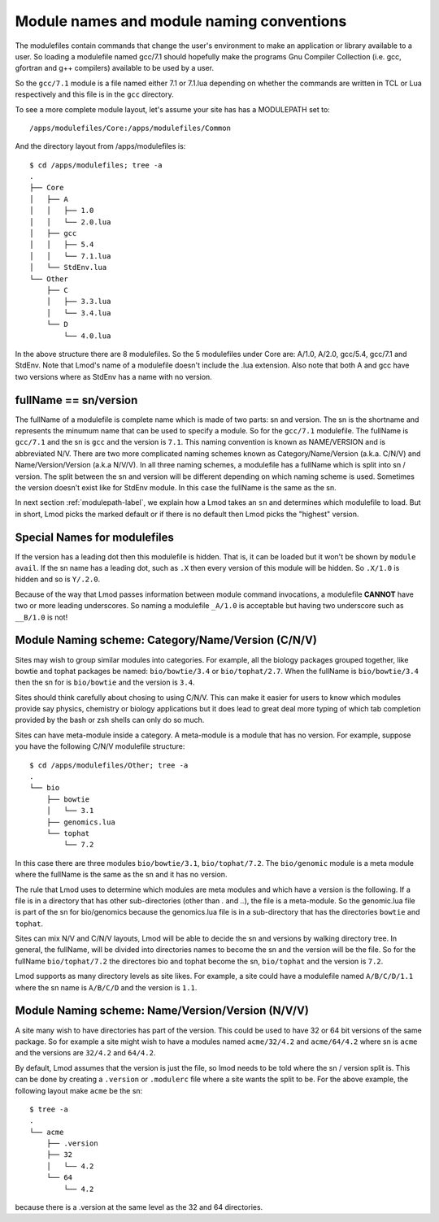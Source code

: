 Module names and module naming conventions
==========================================

The modulefiles contain commands that change the user's environment to
make an application or library available to a user.  So loading a modulefile
named gcc/7.1 should hopefully make the programs Gnu Compiler
Collection (i.e. gcc, gfortran and g++ compilers) available to be used
by a user.

So the ``gcc/7.1`` module is a file named either 7.1 or 7.1.lua depending
on whether the commands are written in TCL or Lua respectively and
this file is in the ``gcc`` directory.

To see a more complete module layout, let's assume your site has
has a MODULEPATH set to::

   /apps/modulefiles/Core:/apps/modulefiles/Common

And the directory layout from /apps/modulefiles is::

   $ cd /apps/modulefiles; tree -a
   .
   ├── Core
   │   ├── A
   │   │   ├── 1.0
   │   │   └── 2.0.lua
   │   ├── gcc
   │   │   ├── 5.4
   │   │   └── 7.1.lua
   │   └── StdEnv.lua
   └── Other
       ├── C
       │   ├── 3.3.lua
       │   └── 3.4.lua
       └── D
           └── 4.0.lua

In the above structure there are 8 modulefiles.  So the 5
modulefiles under Core are: A/1.0, A/2.0, gcc/5.4, gcc/7.1 and
StdEnv.  Note that Lmod's name of a modulefile doesn't include the
.lua extension.  Also note that both A and gcc have two versions where
as StdEnv has a name with no version.

fullName == sn/version
~~~~~~~~~~~~~~~~~~~~~~

The fullName of a modulefile is complete name which is made of two
parts: sn and version.  The sn is the shortname and represents the
minumum name that can be used to specify a module.  So for the
``gcc/7.1`` modulefile.  The fullName is ``gcc/7.1`` and the sn is
``gcc`` and the version is ``7.1``.  This naming convention is known
as NAME/VERSION and is abbreviated N/V.  There are two more complicated
naming schemes known as Category/Name/Version (a.k.a. C/N/V) and
Name/Version/Version (a.k.a N/V/V).  In all three naming schemes, a
modulefile has a fullName which is split into sn / version.  The split
between the sn and version will be different depending on which naming
scheme is used.  Sometimes the version doesn't exist like for StdEnv
module. In this case the fullName is the same as the sn.

In next section :ref:`modulepath-label`, we explain how a Lmod takes
an ``sn`` and determines which modulefile to load.  But in short, Lmod
picks the marked default or if there is no default then Lmod picks the
"highest" version.

Special Names for modulefiles
~~~~~~~~~~~~~~~~~~~~~~~~~~~~~

If the version has a leading dot then this modulefile is hidden.  That
is, it can be loaded but it won't be shown by ``module avail``. If the
sn name has a leading dot, such as ``.X`` then every version of this
module will be hidden.   So ``.X/1.0`` is hidden and so is ``Y/.2.0``.

Because of the way that Lmod passes information between module command
invocations, a modulefile **CANNOT** have two or more leading
underscores. So naming a modulefile ``_A/1.0`` is acceptable but
having two underscore such as ``__B/1.0`` is not!

Module Naming scheme: Category/Name/Version (C/N/V)
~~~~~~~~~~~~~~~~~~~~~~~~~~~~~~~~~~~~~~~~~~~~~~~~~~~

Sites may wish to group similar modules into categories.  For example,
all the biology packages grouped together, like bowtie and tophat
packages be named: ``bio/bowtie/3.4`` or ``bio/tophat/2.7``.  When the
fullName is ``bio/bowtie/3.4`` then the sn for is ``bio/bowtie`` and the
version is ``3.4``.

Sites should think carefully about chosing to using C/N/V.  This can
make it easier for users to know which modules provide say physics, 
chemistry or biology applications but it does lead to great deal more
typing of which tab completion provided by the bash or zsh shells can
only do so much.

Sites can have meta-module inside a category. A meta-module is a
module that has no version.  For example, suppose you have the
following C/N/V modulefile structure:: 

     $ cd /apps/modulefiles/Other; tree -a 
     .    
     └── bio
         ├── bowtie
         │   └── 3.1
         ├── genomics.lua
         └── tophat
             └── 7.2

In this case there are three modules ``bio/bowtie/3.1``,
``bio/tophat/7.2``. The ``bio/genomic`` module is a meta module where
the fullName is the same as the sn and it has no version.

The rule that Lmod uses to determine which modules are meta modules
and which have a version is the following.  If a file is in a
directory that has other sub-directories (other than `.` and `..`),
the file is a meta-module.  So the genomic.lua file is part of the sn
for bio/genomics because the genomics.lua file is in a sub-directory
that has the directories ``bowtie`` and ``tophat``.

Sites can mix N/V and C/N/V layouts, Lmod will be able to decide the
sn and versions by walking directory tree. In general, the fullName,
will be divided into directories names to become the sn and the
version will be the file.  So for the fullName ``bio/tophat/7.2`` the
directores bio and tophat become the sn, ``bio/tophat`` and the
version is ``7.2``.

Lmod supports as many directory levels as site likes.  For example, a
site could have a modulefile named ``A/B/C/D/1.1`` where the sn name
is ``A/B/C/D`` and the version is ``1.1``.


Module Naming scheme: Name/Version/Version (N/V/V)
~~~~~~~~~~~~~~~~~~~~~~~~~~~~~~~~~~~~~~~~~~~~~~~~~~

A site many wish to have directories has part of the version. This
could be used to have 32 or 64 bit versions of the same package. So for
example a site might wish to have a modules named ``acme/32/4.2`` and
``acme/64/4.2`` where sn is ``acme`` and the versions are ``32/4.2``
and ``64/4.2``.

By default, Lmod assumes that the version is just the file, so lmod
needs to be told where the sn / version split is.  This can be done by
creating a ``.version`` or ``.modulerc`` file where a site wants the
split to be.  For the above example, the following layout make
``acme`` be the sn::

   $ tree -a
   .
   └── acme
       ├── .version
       ├── 32
       │   └── 4.2
       └── 64
           └── 4.2

because there is a .version at the same level as the 32 and 64
directories.        
